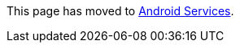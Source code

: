 :sectnums:
:source-highlighter: coderay
:toc: left

This page has moved to link:pass:[Android Services][].
